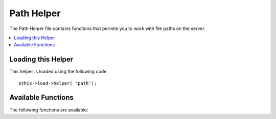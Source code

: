 ###########
Path Helper
###########

The Path Helper file contains functions that permits you to work with
file paths on the server.

.. contents::
  :local:

.. raw:: html

  <div class="custom-index container"></div>

Loading this Helper
===================

This helper is loaded using the following code::

	$this->load->helper( 'path');

Available Functions
===================

The following functions are available:


.. php:function:: set_realpath( $path[, $check_existance = FALSE])

	:param	string	$path: Path
	:param	bool	$check_existance: Whether to check if the path actually exists
	:returns:	An absolute path
	:rtype:	string

	This function will return  a server path without symbolic links or
	relative directory structures. An optional second argument will
	cause an error to be triggered if the path cannot be resolved.

	Examples::

		$file = '/etc/php5/apache2/php.ini';
		echo set_realpath( $file); // Prints '/etc/php5/apache2/php.ini'

		$non_existent_file = '/path/to/non-exist-file.txt';
		echo set_realpath( $non_existent_file, TRUE);	// Shows an error, as the path cannot be resolved
		echo set_realpath( $non_existent_file, FALSE );	// Prints '/path/to/non-exist-file.txt'

		$directory = '/etc/php5';
		echo set_realpath( $directory);	// Prints '/etc/php5/'

		$non_existent_directory = '/path/to/nowhere';
		echo set_realpath( $non_existent_directory, TRUE);	// Shows an error, as the path cannot be resolved
		echo set_realpath( $non_existent_directory, FALSE );	// Prints '/path/to/nowhere'